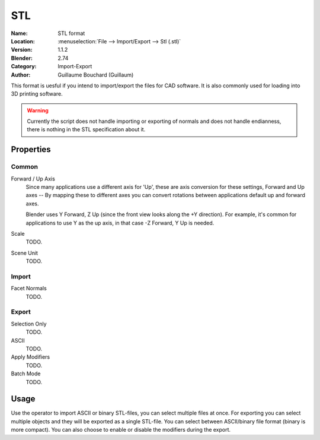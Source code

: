 
***
STL
***

:Name: STL format
:Location: :menuselection:`File --> Import/Export --> Stl (.stl)`
:Version: 1.1.2
:Blender: 2.74
:Category: Import-Export
:Author: Guillaume Bouchard (Guillaum)

This format is uesful if you intend to import/export the files for CAD software.
It is also commonly used for loading into 3D printing software.

.. warning::

   Currently the script does not handle importing or exporting of normals
   and does not handle endianness, there is nothing in the STL specification about it.


Properties
==========

Common
------

Forward / Up Axis
   Since many applications use a different axis for 'Up', these are axis conversion for these settings,
   Forward and Up axes -- By mapping these to different axes you can convert rotations
   between applications default up and forward axes.

   Blender uses Y Forward, Z Up (since the front view looks along the +Y direction).
   For example, it's common for applications to use Y as the up axis, in that case -Z Forward, Y Up is needed.
Scale
   TODO.
Scene Unit
   TODO.


Import
------

Facet Normals
   TODO.


Export
------

Selection Only
   TODO.
ASCII
   TODO.
Apply Modifiers
   TODO.
Batch Mode
   TODO.


Usage
=====

Use the operator to import ASCII or binary STL-files, you can select multiple files at once.
For exporting you can select multiple objects and they will be exported as a single STL-file.
You can select between ASCII/binary file format (binary is more compact).
You can also choose to enable or disable the modifiers during the export.

